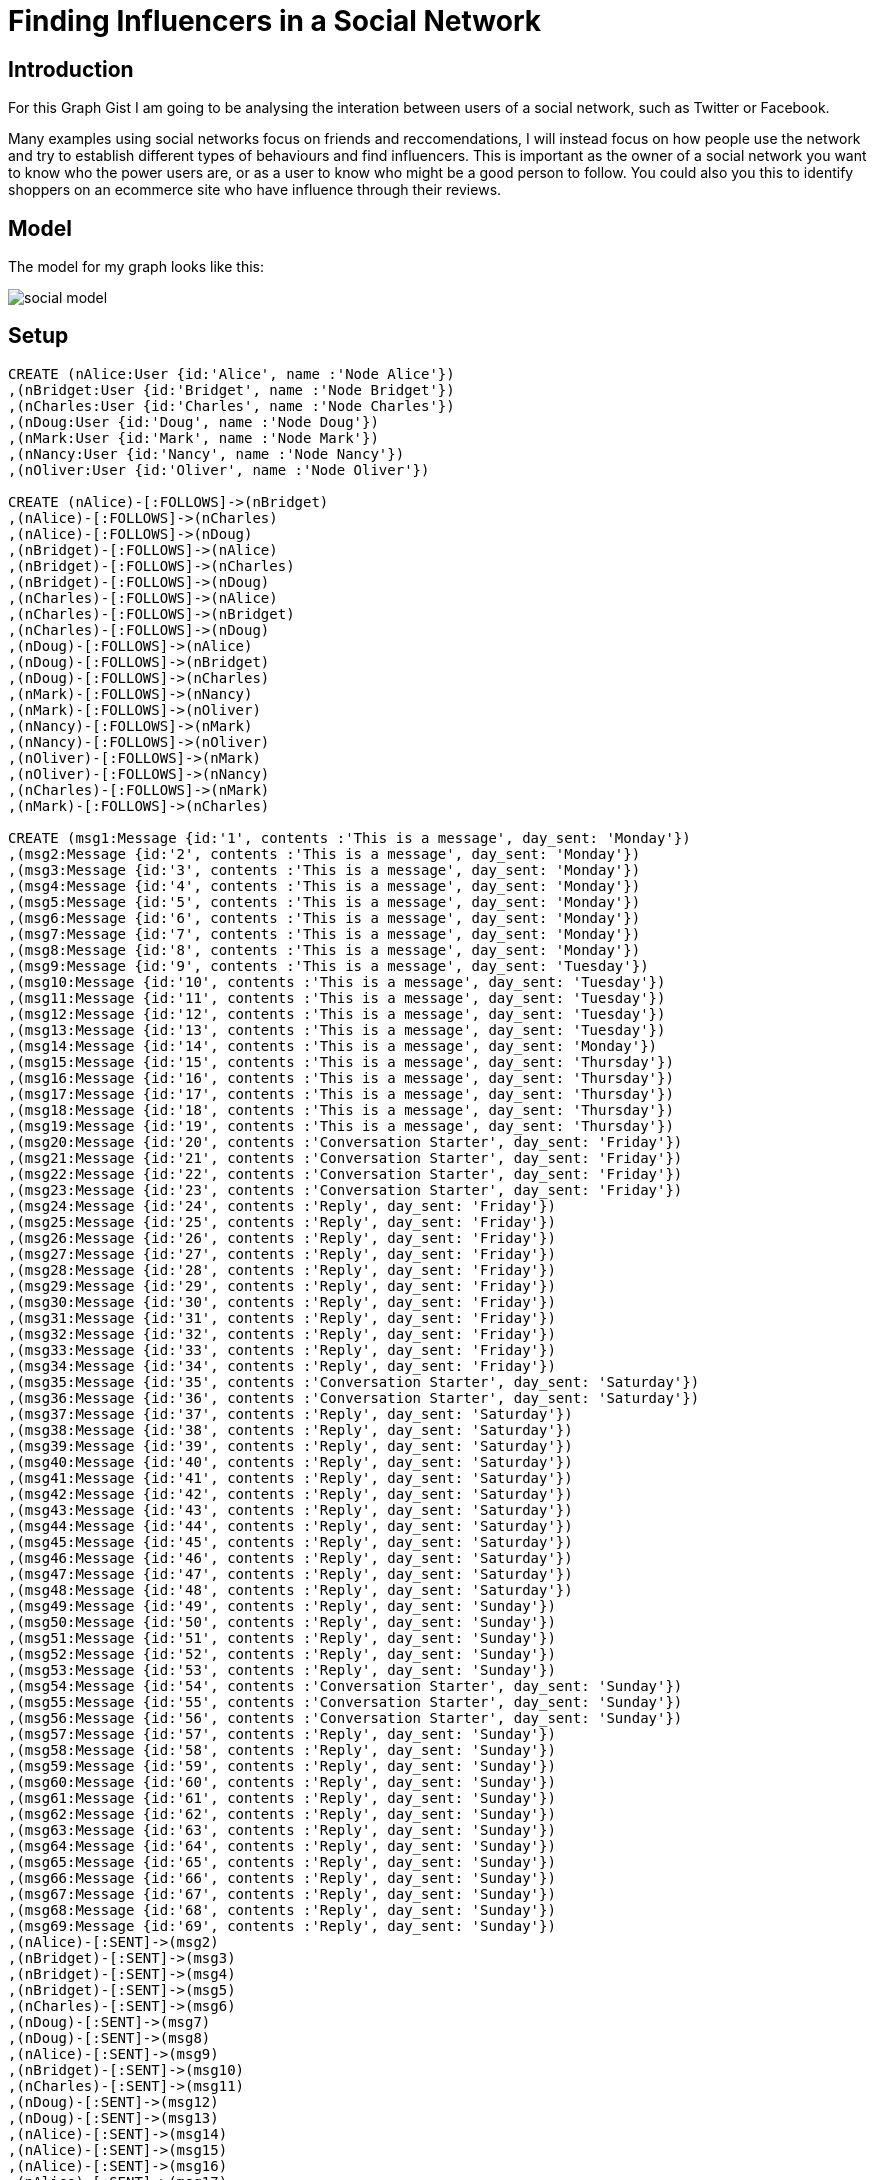 = Finding Influencers in a Social Network

== Introduction

For this Graph Gist I am going to be analysing the interation between users of a social network, such as Twitter or Facebook.

Many examples using social networks focus on friends and reccomendations, I will instead focus on how people use the network and try to establish different types of behaviours and find influencers. This is important as the owner of a social network you want to know who the power users are, or as a user to know who might be a good person to follow. You could also you this to identify shoppers on an ecommerce site who have influence through their reviews.

//console

== Model

The model for my graph looks like this:

image::http://kiwiwebdeveloper.com/talk-files/social-model.png[]


== Setup

//hide
//setup
//output
[source,cypher]
----
CREATE (nAlice:User {id:'Alice', name :'Node Alice'})
,(nBridget:User {id:'Bridget', name :'Node Bridget'})
,(nCharles:User {id:'Charles', name :'Node Charles'})
,(nDoug:User {id:'Doug', name :'Node Doug'})
,(nMark:User {id:'Mark', name :'Node Mark'})
,(nNancy:User {id:'Nancy', name :'Node Nancy'})
,(nOliver:User {id:'Oliver', name :'Node Oliver'})

CREATE (nAlice)-[:FOLLOWS]->(nBridget)
,(nAlice)-[:FOLLOWS]->(nCharles)
,(nAlice)-[:FOLLOWS]->(nDoug)
,(nBridget)-[:FOLLOWS]->(nAlice)
,(nBridget)-[:FOLLOWS]->(nCharles)
,(nBridget)-[:FOLLOWS]->(nDoug)
,(nCharles)-[:FOLLOWS]->(nAlice)
,(nCharles)-[:FOLLOWS]->(nBridget)
,(nCharles)-[:FOLLOWS]->(nDoug)
,(nDoug)-[:FOLLOWS]->(nAlice)
,(nDoug)-[:FOLLOWS]->(nBridget)
,(nDoug)-[:FOLLOWS]->(nCharles)
,(nMark)-[:FOLLOWS]->(nNancy)
,(nMark)-[:FOLLOWS]->(nOliver)
,(nNancy)-[:FOLLOWS]->(nMark)
,(nNancy)-[:FOLLOWS]->(nOliver)
,(nOliver)-[:FOLLOWS]->(nMark)
,(nOliver)-[:FOLLOWS]->(nNancy)
,(nCharles)-[:FOLLOWS]->(nMark)
,(nMark)-[:FOLLOWS]->(nCharles)

CREATE (msg1:Message {id:'1', contents :'This is a message', day_sent: 'Monday'})
,(msg2:Message {id:'2', contents :'This is a message', day_sent: 'Monday'})
,(msg3:Message {id:'3', contents :'This is a message', day_sent: 'Monday'})
,(msg4:Message {id:'4', contents :'This is a message', day_sent: 'Monday'})
,(msg5:Message {id:'5', contents :'This is a message', day_sent: 'Monday'})
,(msg6:Message {id:'6', contents :'This is a message', day_sent: 'Monday'})
,(msg7:Message {id:'7', contents :'This is a message', day_sent: 'Monday'})
,(msg8:Message {id:'8', contents :'This is a message', day_sent: 'Monday'})
,(msg9:Message {id:'9', contents :'This is a message', day_sent: 'Tuesday'})
,(msg10:Message {id:'10', contents :'This is a message', day_sent: 'Tuesday'})
,(msg11:Message {id:'11', contents :'This is a message', day_sent: 'Tuesday'})
,(msg12:Message {id:'12', contents :'This is a message', day_sent: 'Tuesday'})
,(msg13:Message {id:'13', contents :'This is a message', day_sent: 'Tuesday'})
,(msg14:Message {id:'14', contents :'This is a message', day_sent: 'Monday'})
,(msg15:Message {id:'15', contents :'This is a message', day_sent: 'Thursday'})
,(msg16:Message {id:'16', contents :'This is a message', day_sent: 'Thursday'})
,(msg17:Message {id:'17', contents :'This is a message', day_sent: 'Thursday'})
,(msg18:Message {id:'18', contents :'This is a message', day_sent: 'Thursday'})
,(msg19:Message {id:'19', contents :'This is a message', day_sent: 'Thursday'})
,(msg20:Message {id:'20', contents :'Conversation Starter', day_sent: 'Friday'})
,(msg21:Message {id:'21', contents :'Conversation Starter', day_sent: 'Friday'})
,(msg22:Message {id:'22', contents :'Conversation Starter', day_sent: 'Friday'})
,(msg23:Message {id:'23', contents :'Conversation Starter', day_sent: 'Friday'})
,(msg24:Message {id:'24', contents :'Reply', day_sent: 'Friday'})
,(msg25:Message {id:'25', contents :'Reply', day_sent: 'Friday'})
,(msg26:Message {id:'26', contents :'Reply', day_sent: 'Friday'})
,(msg27:Message {id:'27', contents :'Reply', day_sent: 'Friday'})
,(msg28:Message {id:'28', contents :'Reply', day_sent: 'Friday'})
,(msg29:Message {id:'29', contents :'Reply', day_sent: 'Friday'})
,(msg30:Message {id:'30', contents :'Reply', day_sent: 'Friday'})
,(msg31:Message {id:'31', contents :'Reply', day_sent: 'Friday'})
,(msg32:Message {id:'32', contents :'Reply', day_sent: 'Friday'})
,(msg33:Message {id:'33', contents :'Reply', day_sent: 'Friday'})
,(msg34:Message {id:'34', contents :'Reply', day_sent: 'Friday'})
,(msg35:Message {id:'35', contents :'Conversation Starter', day_sent: 'Saturday'})
,(msg36:Message {id:'36', contents :'Conversation Starter', day_sent: 'Saturday'})
,(msg37:Message {id:'37', contents :'Reply', day_sent: 'Saturday'})
,(msg38:Message {id:'38', contents :'Reply', day_sent: 'Saturday'})
,(msg39:Message {id:'39', contents :'Reply', day_sent: 'Saturday'})
,(msg40:Message {id:'40', contents :'Reply', day_sent: 'Saturday'})
,(msg41:Message {id:'41', contents :'Reply', day_sent: 'Saturday'})
,(msg42:Message {id:'42', contents :'Reply', day_sent: 'Saturday'})
,(msg43:Message {id:'43', contents :'Reply', day_sent: 'Saturday'})
,(msg44:Message {id:'44', contents :'Reply', day_sent: 'Saturday'})
,(msg45:Message {id:'45', contents :'Reply', day_sent: 'Saturday'})
,(msg46:Message {id:'46', contents :'Reply', day_sent: 'Saturday'})
,(msg47:Message {id:'47', contents :'Reply', day_sent: 'Saturday'})
,(msg48:Message {id:'48', contents :'Reply', day_sent: 'Saturday'})
,(msg49:Message {id:'49', contents :'Reply', day_sent: 'Sunday'})
,(msg50:Message {id:'50', contents :'Reply', day_sent: 'Sunday'})
,(msg51:Message {id:'51', contents :'Reply', day_sent: 'Sunday'})
,(msg52:Message {id:'52', contents :'Reply', day_sent: 'Sunday'})
,(msg53:Message {id:'53', contents :'Reply', day_sent: 'Sunday'})
,(msg54:Message {id:'54', contents :'Conversation Starter', day_sent: 'Sunday'})
,(msg55:Message {id:'55', contents :'Conversation Starter', day_sent: 'Sunday'})
,(msg56:Message {id:'56', contents :'Conversation Starter', day_sent: 'Sunday'})
,(msg57:Message {id:'57', contents :'Reply', day_sent: 'Sunday'})
,(msg58:Message {id:'58', contents :'Reply', day_sent: 'Sunday'})
,(msg59:Message {id:'59', contents :'Reply', day_sent: 'Sunday'})
,(msg60:Message {id:'60', contents :'Reply', day_sent: 'Sunday'})
,(msg61:Message {id:'61', contents :'Reply', day_sent: 'Sunday'})
,(msg62:Message {id:'62', contents :'Reply', day_sent: 'Sunday'})
,(msg63:Message {id:'63', contents :'Reply', day_sent: 'Sunday'})
,(msg64:Message {id:'64', contents :'Reply', day_sent: 'Sunday'})
,(msg65:Message {id:'65', contents :'Reply', day_sent: 'Sunday'})
,(msg66:Message {id:'66', contents :'Reply', day_sent: 'Sunday'})
,(msg67:Message {id:'67', contents :'Reply', day_sent: 'Sunday'})
,(msg68:Message {id:'68', contents :'Reply', day_sent: 'Sunday'})
,(msg69:Message {id:'69', contents :'Reply', day_sent: 'Sunday'})
,(nAlice)-[:SENT]->(msg2)
,(nBridget)-[:SENT]->(msg3)
,(nBridget)-[:SENT]->(msg4)
,(nBridget)-[:SENT]->(msg5)
,(nCharles)-[:SENT]->(msg6)
,(nDoug)-[:SENT]->(msg7)
,(nDoug)-[:SENT]->(msg8)
,(nAlice)-[:SENT]->(msg9)
,(nBridget)-[:SENT]->(msg10)
,(nCharles)-[:SENT]->(msg11)
,(nDoug)-[:SENT]->(msg12)
,(nDoug)-[:SENT]->(msg13)
,(nAlice)-[:SENT]->(msg14)
,(nAlice)-[:SENT]->(msg15)
,(nAlice)-[:SENT]->(msg16)
,(nAlice)-[:SENT]->(msg17)
,(nBridget)-[:SENT]->(msg18)
,(nCharles)-[:SENT]->(msg19)
,(nBridget)-[:SENT]->(msg20)
,(nBridget)-[:SENT]->(msg21)
,(nNancy)-[:SENT]->(msg22)
,(nMark)-[:SENT]->(msg23)
,(nAlice)-[:SENT]->(msg24)
,(nBridget)-[:SENT]->(msg25)
,(nAlice)-[:SENT]->(msg26)
,(nBridget)-[:SENT]->(msg27)
,(nAlice)-[:SENT]->(msg28)
,(nNancy)-[:SENT]->(msg29)
,(nMark)-[:SENT]->(msg30)
,(nAlice)-[:SENT]->(msg31)
,(nBridget)-[:SENT]->(msg32)
,(nBridget)-[:SENT]->(msg33)
,(nMark)-[:SENT]->(msg34)
,(nMark)-[:SENT]->(msg35)
,(nAlice)-[:SENT]->(msg36)
,(nAlice)-[:SENT]->(msg37)
,(nBridget)-[:SENT]->(msg38)
,(nMark)-[:SENT]->(msg39)
,(nMark)-[:SENT]->(msg40)
,(nBridget)-[:SENT]->(msg41)
,(nCharles)-[:SENT]->(msg42)
,(nBridget)-[:SENT]->(msg43)
,(nAlice )-[:SENT]->(msg44)
,(nCharles)-[:SENT]->(msg45)
,(nDoug)-[:SENT]->(msg46)
,(nDoug)-[:SENT]->(msg47)
,(nMark)-[:SENT]->(msg48)
,(nAlice)-[:SENT]->(msg49)
,(nMark)-[:SENT]->(msg50)
,(nAlice)-[:SENT]->(msg51)
,(nBridget)-[:SENT]->(msg52)
,(nAlice)-[:SENT]->(msg53)
,(nAlice)-[:SENT]->(msg54)
,(nAlice)-[:SENT]->(msg55)
,(nAlice)-[:SENT]->(msg56)
,(nCharles)-[:SENT]->(msg57)
,(nAlice)-[:SENT]->(msg58)
,(nCharles)-[:SENT]->(msg59)
,(nAlice)-[:SENT]->(msg60)
,(nCharles)-[:SENT]->(msg61)
,(nCharles)-[:SENT]->(msg62)
,(nBridget)-[:SENT]->(msg63)
,(nCharles)-[:SENT]->(msg64)
,(nMark)-[:SENT]->(msg65)
,(nMark)-[:SENT]->(msg66)
,(nCharles)-[:SENT]->(msg67)
,(nBridget)-[:SENT]->(msg68)
,(nCharles)-[:SENT]->(msg69)
CREATE (msg5)-[:FORWARD]->(msg2)
,(msg6)-[:FORWARD]->(msg2)
,(msg7)-[:FORWARD]->(msg3)
,(msg8)-[:FORWARD]->(msg1)
,(msg11)-[:FORWARD]->(msg10)
,(msg12)-[:FORWARD]->(msg10)
,(msg13)-[:FORWARD]->(msg11)
,(msg14)-[:FORWARD]->(msg3)
,(msg15)-[:FORWARD]->(msg4)
,(msg16)-[:FORWARD]->(msg5)
,(msg17)-[:FORWARD]->(msg10)
,(msg18)-[:FORWARD]->(msg6)
,(msg46)-[:FORWARD]->(msg39)
,(msg47)-[:FORWARD]->(msg40)

CREATE (msg24)-[:REPLY_TO]->(msg20)
,(msg25)-[:REPLY_TO]->(msg24)
,(msg26)-[:REPLY_TO]->(msg25)
,(msg27)-[:REPLY_TO]->(msg26)
,(msg28)-[:REPLY_TO]->(msg27)
,(msg29)-[:REPLY_TO]->(msg21)
,(msg30)-[:REPLY_TO]->(msg21)
,(msg31)-[:REPLY_TO]->(msg21)
,(msg32)-[:REPLY_TO]->(msg28)
,(msg33)-[:REPLY_TO]->(msg30)
,(msg34)-[:REPLY_TO]->(msg33)
,(msg37)-[:REPLY_TO]->(msg35)
,(msg38)-[:REPLY_TO]->(msg35)
,(msg39)-[:REPLY_TO]->(msg37)
,(msg40)-[:REPLY_TO]->(msg38)
,(msg41)-[:REPLY_TO]->(msg38)
,(msg42)-[:REPLY_TO]->(msg37)
,(msg43)-[:REPLY_TO]->(msg37)
,(msg44)-[:REPLY_TO]->(msg43)
,(msg45)-[:REPLY_TO]->(msg42)
,(msg48)-[:REPLY_TO]->(msg36)
,(msg49)-[:REPLY_TO]->(msg48)
,(msg50)-[:REPLY_TO]->(msg49)
,(msg51)-[:REPLY_TO]->(msg41)
,(msg52)-[:REPLY_TO]->(msg50)
,(msg53)-[:REPLY_TO]->(msg52)
,(msg57)-[:REPLY_TO]->(msg54)
,(msg58)-[:REPLY_TO]->(msg57)
,(msg59)-[:REPLY_TO]->(msg58)
,(msg60)-[:REPLY_TO]->(msg59)
,(msg61)-[:REPLY_TO]->(msg60)
,(msg62)-[:REPLY_TO]->(msg55)
,(msg63)-[:REPLY_TO]->(msg62)
,(msg64)-[:REPLY_TO]->(msg63)
,(msg65)-[:REPLY_TO]->(msg64)
,(msg66)-[:REPLY_TO]->(msg56)
,(msg67)-[:REPLY_TO]->(msg66)
,(msg68)-[:REPLY_TO]->(msg67)
,(msg69)-[:REPLY_TO]->(msg68)
----

== Use Cases

For our analysis, let's begin simple by listing all of the users and messages:

[source,cypher]
----
MATCH (p:User)-[s:SENT]->(t:Message) RETURN p,s,t;
----

//graph

As you can see, it is hard to spot any patterns from this view.

=== Finding User Counts 

Remember our goal here is to find the influencers in the network, we could start with the most simple measure which is the number of people who follow a user.

[source,cypher]
----
MATCH (p:User)-[f:FOLLOWS]->(p1:User)<-[f1:FOLLOWS]-(p2:User) 
RETURN p1 as Person, COUNT(distinct f) as Followers, COUNT(distinct f1) as Following
----

For a bit more information we could provide the names of all of the followers;

[source,cypher]
----
MATCH (p:User)-[f:FOLLOWS]->(p1:User) RETURN p.id as Person, COLLECT(p1.id) as Following
----

While this is interesting, it doesn't tell us much about the actions of a user, they may be inactive, or they may send multiple messages a day.

We can easily see how active users are with the following query:

[source,cypher]
----
MATCH (p:User)-[s:SENT]->(t:Message) RETURN p,COUNT(t);
----

We can now get an idea of how active a user is, but let us dive deeper and see what sort of activity they have.

=== Looking at forwarded messages

One measure of influence is how often a message from a user gets forwarded throughout the network, so let's find the most forwarded messages:

[source,cypher]
----
MATCH (rt:Message)-[r:FORWARD]->(t:Message) RETURN t, COUNT(r) ORDER BY COUNT(r) DESC LIMIT 5
----

we can restrict to a certain day by limiting the messages we look at

[source,cypher]
----
MATCH (rt:Message)-[r:FORWARD]->(t:Message {day_sent:'Monday'} ) RETURN t, COUNT(r) ORDER BY COUNT(r) DESC LIMIT 1
----

Remember that we are trying to find the influencers, so we need to know who sent those messages

[source,cypher]
----
MATCH (rt:Message)-[r:FORWARD]->(t:Message)<-[:SENT]-(p:User) 
RETURN p.id as User, COUNT(r) as Retweeted_Messages
ORDER BY COUNT(r) 
DESC LIMIT 5
----

//table

From this we can see that Bridget get's lots of her messages forwarded, but Mark's message got more forwards


If you are a user of Twitter or a similar social network, you will be aware that there are lot's of bots on twitter that simply forward others messages, we want to remove these bots from our analysis.

Find the forward bots:

[source,cypher]
----
MATCH (p:User)-[s:SENT]->(t:Message)-[rt:FORWARD]->(t1:Message), (p:User)-[s2:SENT]->(t2:Message) 
WITH p, COUNT(distinct t) as forwards, COUNT(distinct t2) as messages 
WHERE (forwards* 1.00)/messages> 0.8  
RETURN p, (forwards* 1.00)/messages * 100 as Percent_RT 
ORDER BY Percent_RT DESC
----

As you can see, Doug only forwards messages so is probably a bot. To get a better idea of influence we need to remove him and any other bots from the analysis:


[source,cypher]
----
MATCH (p:User)-[s:SENT]->(t:Message)-[rt:FORWARD]->(t1:Message), (p:User)-[s2:SENT]->(t2:Message) 
WITH p, COUNT(distinct t) as forwards, COUNT(distinct t2) as messages 
WHERE (forwards* 1.00)/messages< 0.8 
WITH p
MATCH (p)-[s:SENT]->(t:Message)-[rt:FORWARD]->(t1:Message)<-[:SENT]-(p1:User)
RETURN p1.id as User, COUNT(t) as Retweeted_Messages
ORDER BY COUNT(t) DESC LIMIT 15
----

//table

Note we now look for users for whom forwards make up LESS THAN 80% of their messages.

As you can see this shows a slightly different picture, as Mark only had messages forwarded by bots. The reason I want to remove the forwarders from the analysis is that a human forwarding will do some filtering and only forward things they like.

We now have a couple of measures of influence, based on follower count and how many forwards a user gets.

There is a third measure that I want to investigate which is how often a user starts a conversation or discussion on twitter and amougst how many people.

=== Finding conversations

Finding conversations is a good measure of influence a it shows people want to engage with that user.

To begin this analysis, let's start by getting a list of conversations, note that I have restricted the length of the conversation path, you may want to consider extending for your use case.

[source,cypher]
----
MATCH p=(t:Message)-[r:REPLY_TO*1..10]->(c:Message) RETURN p;
----

We can restrict this to a single conversation if we like 

[source,cypher]
----
MATCH p=(t:Message {id:'20'})<-[r:REPLY_TO*0..10]-(c:Message) WITH t,c,p RETURN distinct(c) ORDER BY c.date_sent
----

Note the distinct(c), which will ensure we only get one of each message in our response.

Now that we have a list of our conversations, let us dive deeper.

Get a list of messages that start a conversation, that is messages that someone has replied to:

[source,cypher]
----
MATCH (t:Message)-[r:REPLY_TO]->(c:Message) WHERE NOT (c)-[:REPLY_TO]->() RETURN DISTINCT c;
----

and find out who sent the messages that started the conversation

[source,cypher]
----
MATCH (t:Message)-[r:REPLY_TO]->(c:Message)<-[s:SENT]-(p:User) 
WHERE NOT (c)-[:REPLY_TO]->() 
RETURN DISTINCT c,p;
----

Build on this to get a list of the users that a user will engage with and respond to as this shows that there is more than a shallow 'Follow' relationship.

[source,cypher]
----
MATCH (b:User)-[:SENT]->(t:Message)-[:REPLY_TO]->(t1:Message)<-[:SENT]-(a:User)-[:SENT]->(t2:Message)-[:REPLY_TO]->(t) RETURN b,a, COUNT(t)
----

We also want to get an idea of how large the conversations are and how many people are involved in them, a long conversation involving lots of people shows more signs of influence than a short conversation with a couple of people.

[source,cypher]
----
MATCH (t:Message)-[r:REPLY_TO]->(c:Message)<-[s:SENT]-(p:User) 
WHERE NOT (c)-[:REPLY_TO]->() 
WITH DISTINCT c,p
MATCH conv=(participant:User)-[:SENT]->(t:Message)-[r:REPLY_TO*0..10]->(c) 
RETURN c, p, COUNT(DISTINCT t), COUNT(DISTINCT participant);
----

Finally modify the query again to add the number of conversations started by the user.

[source,cypher]
----
MATCH (t:Message)-[r:REPLY_TO]->(c:Message)<-[s:SENT]-(p:User) 
WHERE NOT (c)-[:REPLY_TO]->() 
WITH DISTINCT c,p
MATCH conv=(participant:User)-[:SENT]->(t:Message)-[r:REPLY_TO*0..10]->(c) 
WITH c, p, COUNT(DISTINCT t) as messageCount, COUNT(DISTINCT participant) as participantCount
WHERE participantCount > 2
RETURN p.id, COUNT(p) as Number_Conversations, AVG(messageCount) as Average_Length, AVG(participantCount) as Average_Participants;
----

//table

As you can see, Alice starts more conversations, but the conversation Mark started had more engagement. You will need to determine yourself which of these has greater influence in your network.

== Conclusion

As you can see, Neo4j is a powerfull tool for analysing social networks and you can use some of the values above to observe who the influencers are in your network.

